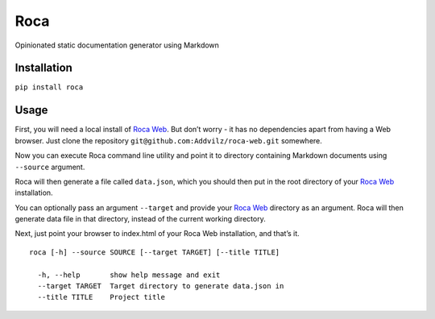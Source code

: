 Roca
=====

Opinionated static documentation generator using Markdown

.. image:: https://img.shields.io/pypi/v/Roca.svg?style=flat-square   :target: https://pypi.python.org/pypi/Roca
.. image:: https://img.shields.io/pypi/l/Roca.svg?style=flat-square   :target: https://pypi.python.org/pypi/Roca
.. image:: https://img.shields.io/pypi/pyversions/Roca.svg?style=flat-square   :target: https://pypi.python.org/pypi/Roca
.. image:: https://img.shields.io/github/issues/Addvilz/roca.svg?style=flat-square   :target: https://github.com/Addvilz/roca/issues

Installation
------------

``pip install roca``

Usage
-----

First, you will need a local install of `Roca Web`_. But don’t worry -
it has no dependencies apart from having a Web browser. Just clone the
repository ``git@github.com:Addvilz/roca-web.git`` somewhere.

Now you can execute Roca command line utility and point it to directory
containing Markdown documents using ``--source`` argument.

Roca will then generate a file called ``data.json``, which you should
then put in the root directory of your `Roca Web`_ installation.

You can optionally pass an argument ``--target`` and provide your
`Roca Web`_ directory as an argument. Roca will then generate data file
in that directory, instead of the current working directory.

Next, just point your browser to index.html of your Roca Web
installation, and that’s it.

::

    roca [-h] --source SOURCE [--target TARGET] [--title TITLE]

      -h, --help       show help message and exit
      --target TARGET  Target directory to generate data.json in
      --title TITLE    Project title

.. _Roca Web: https://github.com/Addvilz/roca-web